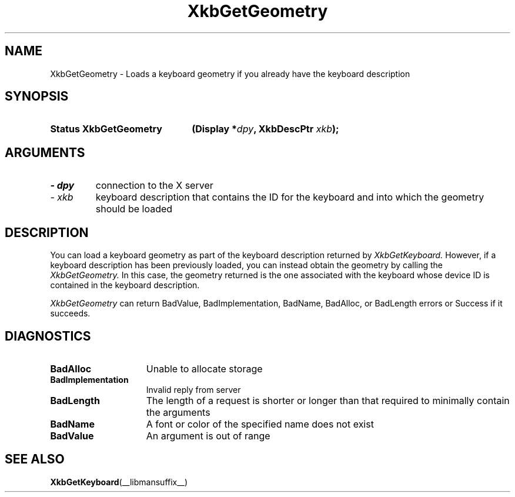 .\" Copyright 1999 Sun Microsystems, Inc.  All rights reserved.
.\"
.\" Permission is hereby granted, free of charge, to any person obtaining a
.\" copy of this software and associated documentation files (the "Software"),
.\" to deal in the Software without restriction, including without limitation
.\" the rights to use, copy, modify, merge, publish, distribute, sublicense,
.\" and/or sell copies of the Software, and to permit persons to whom the
.\" Software is furnished to do so, subject to the following conditions:
.\"
.\" The above copyright notice and this permission notice (including the next
.\" paragraph) shall be included in all copies or substantial portions of the
.\" Software.
.\"
.\" THE SOFTWARE IS PROVIDED "AS IS", WITHOUT WARRANTY OF ANY KIND, EXPRESS OR
.\" IMPLIED, INCLUDING BUT NOT LIMITED TO THE WARRANTIES OF MERCHANTABILITY,
.\" FITNESS FOR A PARTICULAR PURPOSE AND NONINFRINGEMENT.  IN NO EVENT SHALL
.\" THE AUTHORS OR COPYRIGHT HOLDERS BE LIABLE FOR ANY CLAIM, DAMAGES OR OTHER
.\" LIABILITY, WHETHER IN AN ACTION OF CONTRACT, TORT OR OTHERWISE, ARISING
.\" FROM, OUT OF OR IN CONNECTION WITH THE SOFTWARE OR THE USE OR OTHER
.\" DEALINGS IN THE SOFTWARE.
.\"
.TH XkbGetGeometry __libmansuffix__ __xorgversion__ "XKB FUNCTIONS"
.SH NAME
XkbGetGeometry \- Loads a keyboard geometry if you already have the keyboard 
description
.SH SYNOPSIS
.HP
.B Status XkbGetGeometry
.BI "(\^Display *" "dpy" "\^,"
.BI "XkbDescPtr " "xkb" "\^);"
.if n .ti +5n
.if t .ti +.5i
.SH ARGUMENTS
.TP
.I \- dpy
connection to the X server
.TP
.I \- xkb
keyboard description that contains the ID for the keyboard and into which the 
geometry should be loaded
.SH DESCRIPTION
.LP
You can load a keyboard geometry as part of the keyboard description returned by
.I XkbGetKeyboard. 
However, if a keyboard description has been previously loaded, you can instead 
obtain the geometry by calling the 
.I XkbGetGeometry. 
In this case, the geometry returned is the one associated with the keyboard 
whose device ID is contained in the keyboard description.

.I XkbGetGeometry 
can return BadValue, BadImplementation, BadName, BadAlloc, or BadLength errors 
or Success if it succeeds.
.SH DIAGNOSTICS
.TP 15
.B BadAlloc
Unable to allocate storage
.TP 15
.B BadImplementation
Invalid reply from server
.TP 15
.B BadLength
The length of a request is shorter or longer than that required to minimally 
contain the arguments
.TP 15
.B BadName
A font or color of the specified name does not exist
.TP 15
.B BadValue
An argument is out of range
.SH "SEE ALSO"
.BR XkbGetKeyboard (__libmansuffix__)
